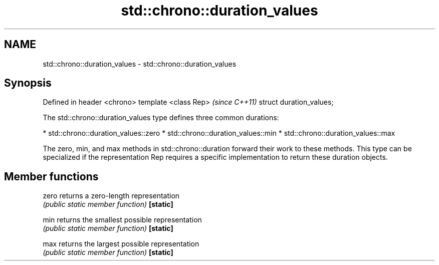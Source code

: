 .TH std::chrono::duration_values 3 "2020.03.24" "http://cppreference.com" "C++ Standard Libary"
.SH NAME
std::chrono::duration_values \- std::chrono::duration_values

.SH Synopsis

Defined in header <chrono>
template <class Rep>        \fI(since C++11)\fP
struct duration_values;

The std::chrono::duration_values type defines three common durations:

* std::chrono::duration_values::zero
* std::chrono::duration_values::min
* std::chrono::duration_values::max

The zero, min, and max methods in std::chrono::duration forward their work to these methods.
This type can be specialized if the representation Rep requires a specific implementation to return these duration objects.

.SH Member functions



zero     returns a zero-length representation
         \fI(public static member function)\fP
\fB[static]\fP

min      returns the smallest possible representation
         \fI(public static member function)\fP
\fB[static]\fP

max      returns the largest possible representation
         \fI(public static member function)\fP
\fB[static]\fP




